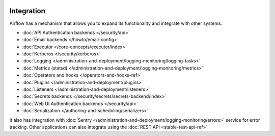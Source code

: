  .. Licensed to the Apache Software Foundation (ASF) under one
    or more contributor license agreements.  See the NOTICE file
    distributed with this work for additional information
    regarding copyright ownership.  The ASF licenses this file
    to you under the Apache License, Version 2.0 (the
    "License"); you may not use this file except in compliance
    with the License.  You may obtain a copy of the License at

 ..   http://www.apache.org/licenses/LICENSE-2.0

 .. Unless required by applicable law or agreed to in writing,
    software distributed under the License is distributed on an
    "AS IS" BASIS, WITHOUT WARRANTIES OR CONDITIONS OF ANY
    KIND, either express or implied.  See the License for the
    specific language governing permissions and limitations
    under the License.

Integration
===========

Airflow has a mechanism that allows you to expand its functionality and integrate with other systems.

* :doc:`API Authentication backends </security/api>`
* :doc:`Email backends </howto/email-config>`
* :doc:`Executor </core-concepts/executor/index>`
* :doc:`Kerberos </security/kerberos>`
* :doc:`Logging </administration-and-deployment/logging-monitoring/logging-tasks>`
* :doc:`Metrics (statsd) </administration-and-deployment/logging-monitoring/metrics>`
* :doc:`Operators and hooks </operators-and-hooks-ref>`
* :doc:`Plugins </administration-and-deployment/plugins>`
* :doc:`Listeners </administration-and-deployment/listeners>`
* :doc:`Secrets backends </security/secrets/secrets-backend/index>`
* :doc:`Web UI Authentication backends </security/api>`
* :doc:`Serialization </authoring-and-scheduling/serializers>`

It also has integration with :doc:`Sentry </administration-and-deployment/logging-monitoring/errors>` service for error tracking. Other applications can also integrate using
the :doc:`REST API <stable-rest-api-ref>`.
